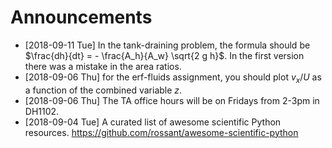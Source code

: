 #+OPTIONS: toc:nil
* Announcements

- [2018-09-11 Tue] In the tank-draining problem, the formula should be $\frac{dh}{dt} = - \frac{A_h}{A_w} \sqrt{2 g h}$. In the first version there was a mistake in the area ratios.
- [2018-09-06 Thu] for the erf-fluids assignment, you should plot $v_x/U$ as a function of the combined variable $z$.
- [2018-09-06 Thu] The TA office hours will be on Fridays from 2-3pm in DH1102.
- [2018-09-04 Tue] A curated list of awesome scientific Python resources. https://github.com/rossant/awesome-scientific-python

* build                                                            :noexport:
#+OPTIONS: tex:dvipng

#+BEGIN_SRC emacs-lisp
(org-html-export-to-html nil nil t t)
#+END_SRC

#+RESULTS:
: announcements.html

